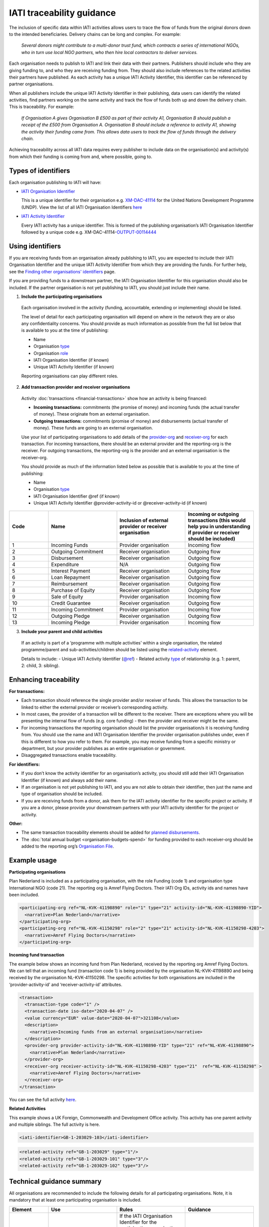 IATI traceability guidance
==========================

The inclusion of specific data within IATI activities allows users to trace the flow of funds from the original donors down to the intended beneficiaries. Delivery chains can be long and complex. For example:

  *Several donors might contribute to a multi-donor trust fund, which contracts a series of international NGOs, who in turn use local NGO partners, who then hire local contractors to deliver services.*


.. image:: media/traceability_diagram_1.png
   :width: 13.901in
   :height: 3.69in

Each organisation needs to publish to IATI and link their data with their partners. Publishers should include who they are giving funding to, and who they are receiving funding from. They should also include references to the related activities their partners have published. As each activity has a unique IATI Activity Identifier, this identifier can be referenced by partner organisations.
   
When all publishers include the unique IATI Activity Identifier in their publishing, data users can identify the related activities, find partners working on the same activity and track the flow of funds both up and down the delivery chain. This is traceability. For example:


  *If Organisation A gives Organisation B £500 as part of their activity A1, Organisation B should publish a receipt of the £500 from Organisation A. Organisation B should include a reference to activity A1, showing the activity their funding came from. This allows data users to track the flow of funds through the delivery chain.*

.. image:: media/traceability_diagram_2.png
   :width: 13.901in
   :height: 3.69in

Achieving traceability across all IATI data requires every publisher to include data on the organisation(s) and activity(s) from which their funding is coming from and, where possible, going to.

Types of identifiers
--------------------

Each organisation publishing to IATI will have:

- `IATI Organisation Identifier <https://iatistandard.org/en/guidance/publishing-data/registering-and-managing-your-organisation-account/how-to-create-your-iati-organisation-identifier/>`__
  
  This is a unique identifier for their organisation e.g. `XM-DAC-41114 <http://d-portal.org/ctrack.html?reporting_ref=XM-DAC-41114#view=main/>`__ for the United Nations Development Programme (UNDP). View the list of all IATI Organisation Identifiers `here <https://www.iatiregistry.org/publisher>`__

- `IATI Activity Identifier <https://iatistandard.org/en/guidance/standard-overview/preparing-your-data/activity-information/creating-iati-identifiers/>`__
  
  Every IATI activity has a unique identifier. This is formed of the publishing organisation’s IATI Organisation Identifier followed by a unique code e.g. XM-DAC-41114-`OUTPUT-00114444 <http://d-portal.org/ctrack.html?reporting_ref=XM-DAC-41114#view=act&aid=XM-DAC-41114-OUTPUT-00114444>`__

Using identifiers
-----------------

If you are receiving funds from an organisation already publishing to IATI, you are expected to include their IATI Organisation Identifier and the unique IATI Activity Identifier from which they are providing the funds. For further help, see the `Finding other organisations' identifiers <https://iatistandard.org/en/guidance/publishing-data/data-quality-and-visualisation/finding-other-organisations-identifiers/>`__ page.

If you are providing funds to a downstream partner, the IATI Organisation Identifier for this organisation should also be included. If the partner organisation is not yet publishing to IATI, you should just include their name.

1) **Include the participating organisations**
  
  Each organisation involved in the activity (funding, accountable, extending or implementing) should be listed. 

  The level of detail for each participating organisation will depend on where in the network they are or also any confidentiality concerns. You should provide as much information as possible from the full list below that is available to you at the time of publishing:

  - Name
  - Organisation `type <https://iatistandard.org/codelists/organisationtype/>`__ 
  - Organisation `role <https://iatistandard.org/codelists/organisationrole/>`__
  - IATI Organisation Identifier (if known)
  - Unique IATI Activity Identifier (if known)

  Reporting organisations can play different roles. 

2) **Add transaction provider and receiver organisations**

  Activity :doc:`transactions <financial-transactions>` show how an activity is being financed:

  - **Incoming transactions:** commitments (the promise of money) and incoming funds (the actual transfer of money). These originate from an external organisation.
  - **Outgoing transactions:** commitments (promise of money) and disbursements (actual transfer of money). These funds are going to an external organisation. 

  Use your list of participating organisations to add details of the `provider-org <http://iatistandard.org/activity-standard/iati-activities/iati-activity/transaction/provider-org/>`__ and `receiver-org <http://iatistandard.org/activity-standard/iati-activities/iati-activity/transaction/receiver-org/>`__ for each transaction. For incoming transactions, there should be an external provider and the reporting-org is the receiver. For outgoing transactions, the reporting-org is the provider and an external organisation is the receiver-org.

  You should provide as much of the information listed below as possible that is available to you at the time of publishing:

  - Name
  - Organisation `type <https://iatistandard.org/codelists/organisationtype/>`__ 
  - IATI Organisation Identifier @ref (if known)
  - Unique IATI Activity Identifier @provider-activity-id or @receiver-activity-id (if known)

.. list-table::
   :widths: 16 28 28 28
   :header-rows: 1


   * - Code
     - Name
     - Inclusion of external provider or receiver organisation
     - Incoming or outgoing transactions (this would help you in understanding if provider or receiver should be included)

   * - 1
     - Incoming Funds
     - Provider organisation
     - Incoming flow

   * - 2
     - Outgoing Commitment
     - Receiver organisation
     - Outgoing flow

   * - 3
     - Disbursement
     - Receiver organisation
     - Outgoing flow

   * - 4
     - Expenditure
     - N/A
     - Outgoing flow

   * - 5
     - Interest Payment
     - Receiver organisation
     - Outgoing flow

   * - 6
     - Loan Repayment
     - Receiver organisation
     - Outgoing flow

   * - 7
     - Reimbursement
     - Receiver organisation
     - Outgoing flow

   * - 8
     - Purchase of Equity
     - Receiver organisation
     - Outgoing flow     

   * - 9
     - Sale of Equity
     - Provider organisation
     - Incoming flow

   * - 10
     - Credit Guarantee
     - Receiver organisation
     - Outgoing flow

   * - 11
     - Incoming Commitment
     - Provider organisation
     - Incoming flow

   * - 12
     - Outgoing Pledge
     - Receiver organisation
     - Outgoing flow

   * - 13
     - Incoming Pledge
     - Provider organisation
     - Incoming flow

3) **Include your parent and child activities**

  If an activity is part of a ‘programme with multiple activities’ within a single organisation, the related programme/parent and sub-activities/children should be listed using the `related-activity <https://iatistandard.org/activity-standard/iati-activities/iati-activity/related-activity/>`__ element. 

  Details to include:
  - Unique IATI Activity Identifier (`@ref <https://iatistandard.org/activity-standard/iati-activities/iati-activity/related-activity/>`__)
  - Related activity `type <https://iatistandard.org/codelists/relatedactivitytype/>`__ of relationship (e.g. 1: parent,  2: child, 3: sibling).

Enhancing traceability
----------------------

**For transactions:**

- Each transaction should reference the single provider and/or receiver of funds. This allows the transaction to be linked to either the external provider or receiver’s corresponding activity. 
- In most cases, the provider of a transaction will be different to the receiver. There are exceptions where you will be presenting the internal flow of funds (e.g. core funding) - then the provider and receiver might be the same.  
- For incoming transactions the reporting organisation should list the provider organisation/s it is receiving funding from. You should use the name and IATI Organisation Identifier the provider organisation publishes under, even if this is different to how you refer to them. For example, you may receive funding from a specific ministry or department, but your provider publishes as an entire organisation or government.
- Disaggregated transactions enable traceability. 

**For identifiers:**

- If you don’t know the activity identifier for an organisation’s activity, you should still add their IATI Organisation Identifier (if known) and always add their name.
- If an organisation is not yet publishing to IATI, and you are not able to obtain their identifier, then just the name and type of organisation should be included.  
- If you are receiving funds from a donor, ask them for the IATI activity identifier for the specific project or activity. If you are a donor, please provide your downstream partners with your IATI activity identifier for the project or activity.

**Other:**

- The same transaction traceability elements should be added for `planned disbursements <https://iatistandard.org/activity-standard/iati-activities/iati-activity/planned-disbursement/>`__.
- The :doc:`total annual budget <organisation-budgets-spend>` for funding provided to each receiver-org should be added to the reporting org’s `Organisation File <https://iatistandard.org/en/guidance/standard-overview/preparing-your-data/organisation-infromation/>`__.

Example usage
-------------

**Participating organisations**

Plan Nederland is included as a participating organisation, with the role Funding (code 1) and organisation type International NGO (code 21). The reporting org is Amref Flying Doctors. Their IATI Org IDs, activity ids and names have been included.

.. code-block:: xml

  <participating-org ref="NL-KVK-41198890" role="1" type="21" activity-id="NL-KVK-41198890-YID">
    <narrative>Plan Nederland</narrative>
  </participating-org>
  <participating-org ref="NL-KVK-41150298" role="2" type="21" activity-id="NL-KVK-41150298-4203">
    <narrative>Amref Flying Doctors</narrative>
  </participating-org>

**Incoming fund transaction**

The example below shows an incoming fund from Plan Nederland, received by the reporting org Amref Flying Doctors. We can tell that an incoming fund (transaction code 1) is being provided by the organisation NL-KVK-41198890 and being received by the organisation NL-KVK-41150298. The specific activities for both organisations are included in the ‘provider-activity-id’ and ‘receiver-activity-id’ attributes.

.. code-block:: xml

  <transaction>
    <transaction-type code="1" />
    <transaction-date iso-date="2020-04-07" />
    <value currency="EUR" value-date="2020-04-07">321108</value>
    <description>
      <narrative>Incoming funds from an external organisation</narrative>
    </description>
    <provider-org provider-activity-id="NL-KVK-41198890-YID" type="21" ref="NL-KVK-41198890">
      <narrative>Plan Nederland</narrative>
    </provider-org>
    <receiver-org receiver-activity-id="NL-KVK-41150298-4203" type="21"  ref="NL-KVK-41150298" >
      <narrative>Amref Flying Doctors</narrative>
    </receiver-org>
  </transaction>

You can see the full activity `here <http://d-portal.org/q.html?aid=NL-KVK-41150298-4203>`__.

**Related Activities**

This example shows a UK Foreign, Commonwealth and Development Office activity. This activity has one parent activity and multiple siblings. The full activity is here.

.. code-block:: xml

  <iati-identifier>GB-1-203029-103</iati-identifier>

.. code-block:: xml

  <related-activity ref="GB-1-203029" type="1"/>
  <related-activity ref="GB-1-203029-101" type="3"/>
  <related-activity ref="GB-1-203029-102" type="3"/>

Technical guidance summary
--------------------------

All organisations are recommended to include the following details for all participating organisations. Note, it is mandatory that at least one participating organisation is included.

.. list-table::
   :widths: 16 28 28 28
   :header-rows: 1

   * - Element
     - Use
     - Rules
     - Guidance

   * - `participating-org <https://iatistandard.org/activity-standard/iati-activities/iati-activity/participating-org/>`__
     - Specifies which organisations are involved with the activity and what their individual roles are.
     - If the IATI Organisation Identifier for the participating organisation is not known, then their name must be given. 

       Participating organisations must be given a `role <https://iatistandard.org/codelists/organisationrole/>`__ from the Organisation Role codelist. 

       At least one participating organisation must be published.
     - An organisation can play multiple `roles <https://iatistandard.org/codelists/organisationrole/>`__ (e.g. funding and implementing); in such a case each role should be published, and the name of the organisation repeated.

   * - participating-org / `narrative <https://iatistandard.org/activity-standard/iati-activities/iati-activity/participating-org/narrative/>`__
     - Name of the participating organisation.
     - This must be included if the participating organisation’s IATI Organisation Identifier is not provided.
     -
All organisations should include the elements below when publishing a transaction.

.. list-table::
   :widths: 16 28 28 28
   :header-rows: 1

   * - Element
     - Use
     - Rules
     - Guidance
     
   * - `transaction-type <https://iatistandard.org/activity-standard/iati-activities/iati-activity/transaction/transaction-type/>`__
     - Specifies the `type <https://iatistandard.org/codelists/TransactionType/>`__ of financial transaction e.g. pledge, commitment or disbursement.
     - This must be included once and only once for each transaction.
     - It is good practice to publish commitments, followed by the corresponding incoming fund or disbursement.

   * - `provider-org <https://iatistandard.org/activity-standard/iati-activities/iati-activity/transaction/provider-org/>`__
     - The organisation that provided the finance. 

       This should include their IATI Org ID, their activity ID if known, and the type of organisation.
     - The element must occur once and only once.

       If the provider-org does not have an IATI Org ID, the name of the organisation must be given.
     - This should be included for all transactions.

       If known, it is strongly recommended to include the provider-org’s activity ID.

       If the provider-org element is missing, it is presumed that the reporting-org is the provider of the funds.

   * - provider-org / `narrative <https://iatistandard.org/activity-standard/iati-activities/iati-activity/transaction/provider-org/narrative/>`__
     - Name of the organisation that provided the finance. 
     - This must be included if the provider’s IATI Organisation Identifier is not provided.
     -

   * - `receiver-org <http://iatistandard.org/activity-standard/iati-activities/iati-activity/transaction/receiver-org/>`__
     - The organisation that received the finance.

       This should include their IATI Org ID, their activity ID if known, and the type of organisation.
     - The element must occur once and only once.

       If the receiver-org does not have an IATI Org ID, the name of the organisation must be given.
     - This should be included for all transactions.

       If known, it is strongly recommended to include the receiver-org’s IATI Activity Identifier. 

       If the receiver-org element is missing, it is presumed that the reporting-org is the receiver of the funds.

   * - receiver-org / `narrative <https://iatistandard.org/activity-standard/iati-activities/iati-activity/transaction/receiver-org/narrative/>`__
     - Name of the organisation that received the finance. 
     - This must be included if the receiver's IATI Organisation Identifier is not provided.
     -

If an activity is part of a programme with multiple activities within a single organisation, the publisher should include details of all related activities using the `related-activity <https://iatistandard.org/activity-standard/iati-activities/iati-activity/related-activity/>`__ element. 

.. list-table::
   :widths: 16 28 28 28
   :header-rows: 1

   * - Element
     - Use
     - Rules
     - Guidance
     
   * - `related-activity <https://iatistandard.org/activity-standard/iati-activities/iati-activity/related-activity/>`__
     - Specifies the `type <https://iatistandard.org/codelists/relatedactivitytype/>`__ of relationship (e.g. 1: parent, 2: child, 3: sibling) between the activity being reported and an activity. 
     - The type of relationship must be provided. 

       The other related activity identifier must be provided in the @ref attribute.
     - Parent and child relationships should always be provided when activities are in a `hierarchical group <https://iatistandard.org/activity-standard/iati-activities/iati-activity/>`__.

Links to external traceability visualisations with IATI data that you might find helpful:

- `IATI Trace <http://www.iatitrace.org/>`__

.. meta::
  :title: IATI traceability guidance
  :description: The inclusion of specific data within IATI activities allows users to trace the flow of funds from the original donors down to the intended beneficiaries.
  :guidance_type: activity
  :date: June 10, 2021
